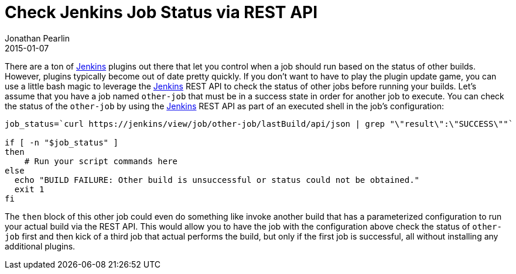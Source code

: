= Check Jenkins Job Status via REST API
Jonathan Pearlin
2015-01-07
:jbake-type: post
:jbake-tags: jenkins
:jbake-status: published
:source-highlighter: prettify
:linkattrs:
:id: jenkins_check_job_status
:icons: font
:jenkins: http://jenkins-ci.org/[Jenkins, window="_blank"]

There are a ton of {jenkins} plugins out there that let you control when a job should run based on the status of
other builds.  However, plugins typically become out of date pretty quickly.  If you don't want to have to play
the plugin update game, you can use a little bash magic to leverage the {jenkins} REST API to check the status
of other jobs before running your builds.  Let's assume that you have a job named `other-job` that must be in
a success state in order for another job to execute.  You can check the status of the `other-job` by using
the {jenkins} REST API as part of an executed shell in the job's configuration:

[source,shell]
----
job_status=`curl https://jenkins/view/job/other-job/lastBuild/api/json | grep "\"result\":\"SUCCESS\""`

if [ -n "$job_status" ]
then
    # Run your script commands here
else
  echo "BUILD FAILURE: Other build is unsuccessful or status could not be obtained."
  exit 1
fi
----

The `then` block of this other job could even do something like invoke another build that has a parameterized configuration to run your
actual build via the REST API.  This would allow you to have the job with the configuration above check the status of `other-job` first
and then kick of a third job that actual performs the build, but only if the first job is successful, all without
installing any additional plugins.